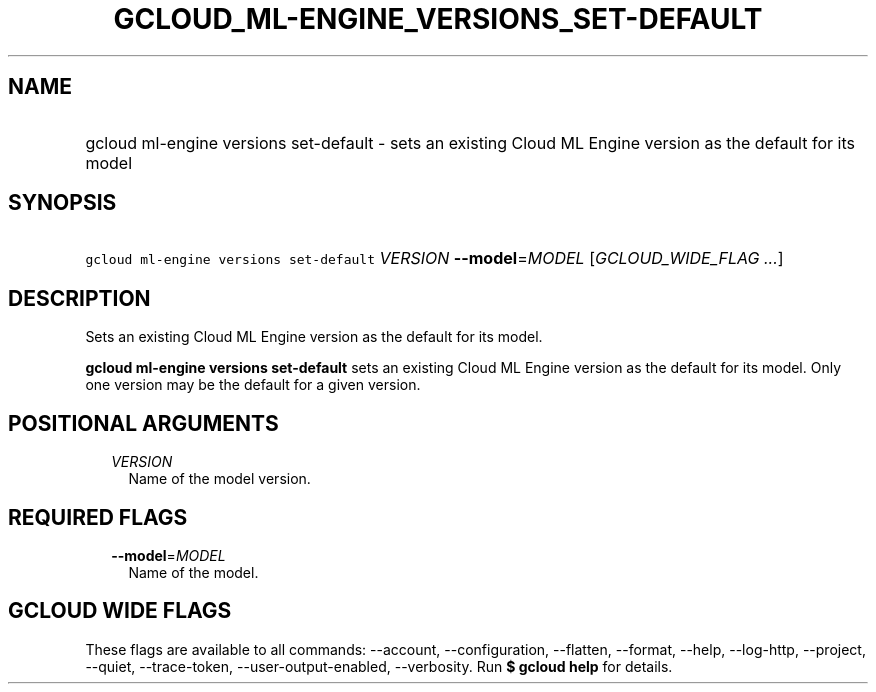 
.TH "GCLOUD_ML\-ENGINE_VERSIONS_SET\-DEFAULT" 1



.SH "NAME"
.HP
gcloud ml\-engine versions set\-default \- sets an existing Cloud ML Engine version as the default for its model



.SH "SYNOPSIS"
.HP
\f5gcloud ml\-engine versions set\-default\fR \fIVERSION\fR \fB\-\-model\fR=\fIMODEL\fR [\fIGCLOUD_WIDE_FLAG\ ...\fR]



.SH "DESCRIPTION"

Sets an existing Cloud ML Engine version as the default for its model.

\fBgcloud ml\-engine versions set\-default\fR sets an existing Cloud ML Engine
version as the default for its model. Only one version may be the default for a
given version.



.SH "POSITIONAL ARGUMENTS"

.RS 2m
.TP 2m
\fIVERSION\fR
Name of the model version.


.RE
.sp

.SH "REQUIRED FLAGS"

.RS 2m
.TP 2m
\fB\-\-model\fR=\fIMODEL\fR
Name of the model.


.RE
.sp

.SH "GCLOUD WIDE FLAGS"

These flags are available to all commands: \-\-account, \-\-configuration,
\-\-flatten, \-\-format, \-\-help, \-\-log\-http, \-\-project, \-\-quiet,
\-\-trace\-token, \-\-user\-output\-enabled, \-\-verbosity. Run \fB$ gcloud
help\fR for details.
